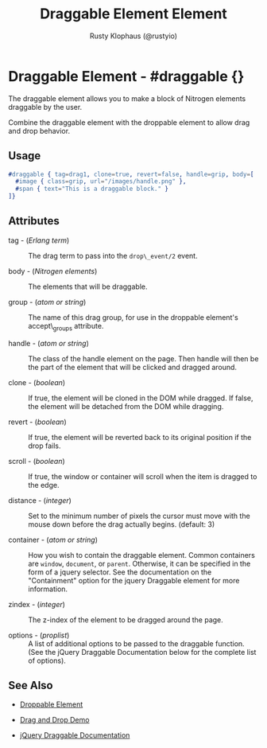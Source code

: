 # vim: sw=2 ts=2 ft=org

#+TITLE: Draggable Element Element
#+STYLE: <LINK href='../stylesheet.css' rel='stylesheet' type='text/css' />
#+AUTHOR: Rusty Klophaus (@rustyio)
#+OPTIONS:   H:2 num:1 toc:1 \n:nil @:t ::t |:t ^:t -:t f:t *:t <:t
#+EMAIL: 
#+TEXT: [[http://nitrogenproject.com][Home]] | [[file:../index.org][Getting Started]] | [[file:../api.org][API]] | [[file:../elements.org][*Elements*]] | [[file:../actions.org][Actions]] | [[file:../validators.org][Validators]] | [[file:../handlers.org][Handlers]] | [[file:../config.org][Configuration Options]] | [[file:../plugins.org][Plugins]] | [[file:../jquery_mobile_integration.org][Mobile]] | [[file:../troubleshooting.org][Troubleshooting]] | [[file:../about.org][About]]

* Draggable Element - #draggable {}

  The draggable element allows you to make a block of Nitrogen elements
  draggable by the user.

  Combine the draggable element with the droppable element to allow drag and
  drop behavior.

** Usage

#+BEGIN_SRC erlang
   #draggable { tag=drag1, clone=true, revert=false, handle=grip, body=[
     #image { class=grip, url="/images/handle.png" },
     #span { text="This is a draggable block." }
   ]}
#+END_SRC

** Attributes

  + tag - (/Erlang term/) :: The drag term to pass into the =drop\_event/2=
    event.

  + body - (/Nitrogen elements/) :: The elements that will be draggable.

  + group - (/atom or string/) :: The name of this drag group, for use in the
    droppable element's accept\_groups attribute.

  + handle - (/atom or string/) :: The class of the handle element on the page.
    Then handle will then be the part of the element that will be clicked and
    dragged around.

  + clone - (/boolean/) :: If true, the element will be cloned in the DOM while
    dragged. If false, the element will be detached from the DOM while dragging.

  + revert - (/boolean/) :: If true, the element will be reverted back to its
    original position if the drop fails.

  + scroll - (/boolean/) :: If true, the window or container will scroll when
    the item is dragged to the edge.

  + distance - (/integer/) :: Set to the minimum number of pixels the cursor
    must move with the mouse down before the drag actually begins. (default: 3)

  + container - (/atom or string/) :: How you wish to contain the draggable
    element. Common containers are =window=, =document=, or =parent=.
    Otherwise, it can be specified in the form of a jquery selector. See the
    documentation on the "Containment" option for the jquery Draggable element
    for more information.

  + zindex - (/integer/) :: The z-index of the element to be dragged around the
    page.

  + options - (/proplist/) :: A list of additional options to be passed to the
    draggable function. (See the jQuery Draggable Documentation below for the
    complete list of options).

** See Also

  + [[./droppable.html][Droppable Element]]

  + [[/demos/dragdrop][Drag and Drop Demo]]

  + [[http://api.jqueryui.com/draggable/][jQuery Draggable Documentation]]
